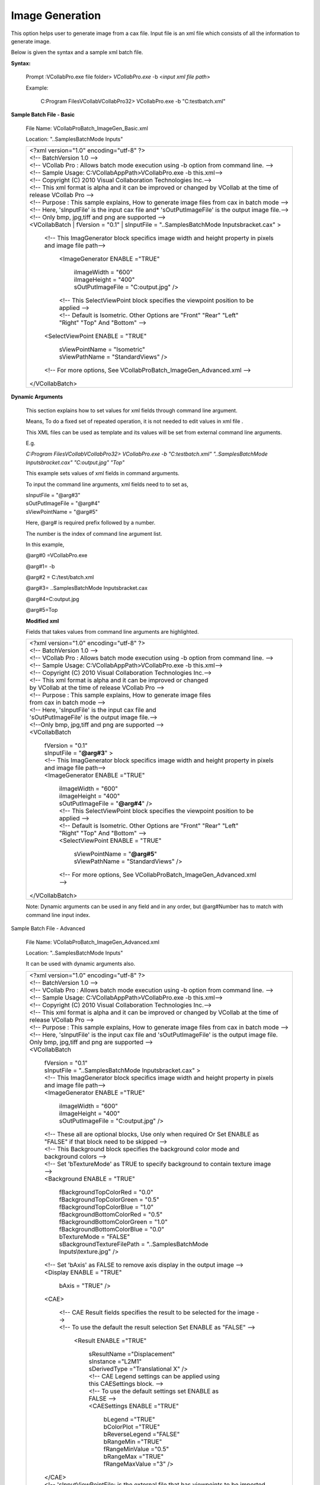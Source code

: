 Image Generation
================

This option helps user to generate image from a cax file. Input file is an xml file which consists of all the information to generate image.

Below is given the syntax and a sample xml batch file.

**Syntax:**

 Prompt :\VCollabPro.exe file folder> *VCollabPro.exe* -b <*input xml file path*>

 Example:

  C:\Program Files\VCollab\VCollabPro32> VCollabPro.exe -b "C:\test\batch.xml"

**Sample Batch File - Basic**

    File Name: VCollabProBatch_ImageGen_Basic.xml

    Location: "..\Samples\BatchMode Inputs\"

    +------------------------------------------------------------------------+
    || <?xml version="1.0" encoding="utf-8" ?>                               |
    |                                                                        |
    || <!-- BatchVersion 1.0 -->                                             |
    |                                                                        |
    || <!-- VCollab Pro : Allows batch mode execution using -b option        |
    |  from command line. -->                                                |
    |                                                                        |
    || <!-- Sample Usage: C:\VCollabAppPath>VCollabPro.exe -b this.xml-->    |
    || <!-- Copyright (C) 2010 Visual Collaboration Technologies Inc.-->     |
    || <!-- This xml format is alpha and it can be improved or changed       |
    |  by VCollab at the time of release VCollab Pro -->                     |
    || <!-- Purpose : This sample explains, How to generate image files      |
    |  from cax in batch mode -->                                            |
    || <!-- Here, 'sInputFile' is the input cax file and*                    |
    |  'sOutPutImageFile' is the output image file.-->                       |
    || <!-- Only bmp, jpg,tiff and png are supported -->                     |
    |                                                                        |
    |                                                                        |
    || <VCollabBatch                                                         |
    | | fVersion = "0.1"                                                     |
    | | sInputFile = "..\Samples\BatchMode Inputs\bracket.cax" >             |
    |                                                                        |
    | | <!-- This ImagGenerator block specifics image width and              |
    |   height property in pixels and image file path-->                     |
    |                                                                        |
    |  | <ImageGenerator ENABLE ="TRUE"                                      |
    |                                                                        |
    |   | iImageWidth = "600"                                                |
    |                                                                        |
    |   | iImageHeight = "400"                                               |
    |                                                                        |
    |   | sOutPutImageFile = "C:\output.jpg" />                              |
    |                                                                        |
    |  | <!-- This SelectViewPoint block specifies the                       |
    |    viewpoint position to be applied -->                                |
    |                                                                        |
    |  | <!-- Default is Isometric. Other Options are "Front"                |
    |    "Rear" "Left" "Right" "Top" And "Bottom" -->                        |
    |                                                                        |
    |                                                                        |
    | | <SelectViewPoint ENABLE = "TRUE"                                     |
    |                                                                        |
    |  | sViewPointName = "Isometric"                                        |
    |                                                                        |
    |  | sViewPathName = "StandardViews" />                                  |
    |                                                                        |
    | | <!-- For more options, See                                           |
    |     VCollabProBatch_ImageGen_Advanced.xml -->                          |
    |                                                                        |
    || </VCollabBatch>                                                       |
    +------------------------------------------------------------------------+



**Dynamic Arguments**

    This section explains how to set values for xml fields through command line argument.

    Means, To do a fixed set of repeated operation, it is not needed to edit values in xml file .

    This XML files can be used as template and its values will be set from external command line arguments.

    E.g.

    *C:\Program Files\VCollab\VCollabPro32> VCollabPro.exe -b "C:\test\batch.xml" "..\Samples\BatchMode Inputs\bracket.cax" "C:\output.jpg" "Top"*

    This example sets values of xml fields in command arguments.

    To input the command line arguments, xml fields need to to set as,

    | sInputFile       = "@arg#3"
    | sOutPutImageFile = "@arg#4" 
    | sViewPointName = "@arg#5"

    Here, @arg# is required prefix followed by a number.

    The number is the index of command line argument list.

    In this example,

    @arg#0 =VCollabPro.exe

    @arg#1= -b

    @arg#2 = C:/test/batch.xml

    @arg#3= ..\Samples\BatchMode Inputs\bracket.cax

    @arg#4=C:\output.jpg

    @arg#5=Top

    **Modified xml**

    Fields that takes values from command line arguments are highlighted.
   

    +-----------------------------------------------------------------------+
    || <?xml version="1.0" encoding="utf-8" ?>                              |
    |                                                                       |
    || <!-- BatchVersion 1.0 -->                                            |
    |                                                                       |
    || <!-- VCollab Pro : Allows batch mode execution using -b option       |
    |  from command line. -->                                               |
    |                                                                       |
    || <!-- Sample Usage: C:\VCollabAppPath>VCollabPro.exe -b this.xml-->   |
    || <!-- Copyright (C) 2010 Visual Collaboration Technologies Inc.-->    |
    || <!-- This xml format is alpha and it can be improved or changed      |
    || by VCollab at the time of release VCollab Pro -->                    |
    || <!-- Purpose : This sample explains, How to generate image files     |
    || from cax in batch mode -->                                           |
    || <!-- Here, 'sInputFile' is the input cax file and                    |
    || 'sOutPutImageFile' is the output image file.-->                      |
    || <!--Only bmp, jpg,tiff and png are supported -->                     |
    |                                                                       |
    || <VCollabBatch                                                        |
    |                                                                       |
    | | fVersion = "0.1"                                                    |
    | | sInputFile = "\ **@arg#3**\ " >                                     |
    |                                                                       |
    | | <!-- This ImagGenerator block specifics image width and             |
    |   height property in pixels and image file path-->                    |
    |                                                                       |
    | | <ImageGenerator ENABLE ="TRUE"                                      |
    |                                                                       |
    |  | iImageWidth = "600"                                                |
    |  | iImageHeight = "400"                                               |
    |  | sOutPutImageFile = "**@arg#4**" />                                 |
    |                                                                       |
    |  | <!-- This SelectViewPoint block specifies the viewpoint            |
    |     position to be applied -->                                        |
    |                                                                       |
    |  | <!-- Default is Isometric. Other Options are "Front"               |
    |     "Rear" "Left" "Right" "Top" And "Bottom" -->                      |
    |                                                                       |
    |  | <SelectViewPoint ENABLE = "TRUE"                                   |
    |                                                                       |
    |   | sViewPointName = "**@arg#5**"                                     |
    |   | sViewPathName = "StandardViews" />                                |
    |                                                                       |
    |  | <!-- For more options, See                                         |
    |    VCollabProBatch_ImageGen_Advanced.xml -->                          |
    |                                                                       |
    || </VCollabBatch>                                                      |
    +-----------------------------------------------------------------------+

    Note: Dynamic arguments can be used in any field and in any order, but @arg#Number has to match with command line input index.

Sample Batch File - Advanced

    File Name: VCollabProBatch_ImageGen_Advanced.xml

    Location: "..\Samples\BatchMode Inputs\"

    It can be used with dynamic arguments also.

    +-----------------------------------------------------------------------+
    || <?xml version="1.0" encoding="utf-8" ?>                              |
    |                                                                       |
    || <!-- BatchVersion 1.0 -->                                            |
    |                                                                       |
    || <!-- VCollab Pro : Allows batch mode execution using -b option       |
    |  from command line. -->                                               |
    |                                                                       |
    || <!-- Sample Usage: C:\VCollabAppPath>VCollabPro.exe -b this.xml-->   |
    || <!-- Copyright (C) 2010 Visual Collaboration Technologies Inc.-->    |
    || <!-- This xml format is alpha and it can be improved or changed      |
    |  by VCollab at the time of release VCollab Pro -->                    |
    || <!-- Purpose : This sample explains, How to generate image files     |
    |  from cax in batch mode -->                                           |
    || <!-- Here, 'sInputFile' is the input cax file and                    |
    |  'sOutPutImageFile' is the output image file.                         |
    || Only bmp, jpg,tiff and png are supported -->                         |
    |                                                                       |
    || <VCollabBatch                                                        |
    |                                                                       |
    | | fVersion = "0.1"                                                    |
    | | sInputFile = "..\Samples\BatchMode Inputs\bracket.cax" >            |
    |                                                                       |
    | | <!-- This ImagGenerator block specifics image width and             |
    |    height property in pixels and image file path-->                   |
    |                                                                       |
    |                                                                       |
    | | <ImageGenerator ENABLE ="TRUE"                                      |
    |                                                                       |
    |  | iImageWidth = "600"                                                |
    |  | iImageHeight = "400"                                               |
    |  | sOutPutImageFile = "C:\output.jpg" />                              |
    |                                                                       |	
    | | <!-- These all are optional blocks, Use only when                   |
    |    required Or Set ENABLE as "FALSE" if that block need to            |
    |    be skipped -->                                                     |
    |                                                                       |
    | | <!-- This Background block specifies the background                 |
    |   color mode and background colors -->                                |
    | | <!-- Set 'bTextureMode' as TRUE to specify background to            |
    |   contain texture image -->                                           |
    |                                                                       |
    | | <Background ENABLE = "TRUE"                                         |
    |                                                                       |
    |  | fBackgroundTopColorRed = "0.0"                                     |
    |  | fBackgroundTopColorGreen = "0.5"                                   |
    |  | fBackgroundTopColorBlue = "1.0"                                    |
    |  | fBackgroundBottomColorRed = "0.5"                                  |
    |  | fBackgroundBottomColorGreen = "1.0"                                |
    |  | fBackgroundBottomColorBlue = "0.0"                                 |
    |  | bTextureMode = "FALSE"                                             |
    |                                                                       |
    |  | sBackgroundTextureFilePath = "..\Samples\BatchMode                 |
    |     Inputs\\texture.jpg" />                                           |
    |                                                                       |
    | | <!-- Set 'bAxis' as FALSE to remove axis display in the             |
    |         output image -->                                              |
    |                                                                       |
    | | <Display ENABLE = "TRUE"                                            |
    |                                                                       |
    |  | bAxis = "TRUE" />                                                  |
    |                                                                       |
    | | <CAE>                                                               |
    |                                                                       |
    |  | <!-- CAE Result fields specifies the result to be                  |
    |     selected for the image -->                                        |
    |                                                                       |
    |  | <!-- To use the default the result selection Set                   |
    |          ENABLE as "FALSE" -->                                        |
    |                                                                       |
    |   | <Result ENABLE ="TRUE"                                            |
    |                                                                       |
    |    | sResultName ="Displacement"                                      |
    |    | sInstance ="L2M1"                                                |
    |    | sDerivedType ="Translational X" />                               |
    |                                                                       |
    |    | <!-- CAE Legend settings can be applied using this               |
    |           CAESettings block. -->                                      |
    |    | <!-- To use the default settings set ENABLE as FALSE             |
    |            -->                                                        |
    |                                                                       |
    |    | <CAESettings ENABLE ="TRUE"                                      |
    |                                                                       |
    |     | bLegend ="TRUE"                                                 |
    |     | bColorPlot ="TRUE"                                              |
    |     | bReverseLegend ="FALSE"                                         |
    |     | bRangeMin ="TRUE"                                               |
    |     | fRangeMinValue ="0.5"                                           |
    |     | bRangeMax ="TRUE"                                               |
    |     | fRangeMaxValue ="3" />                                          |
    |                                                                       |
    | | </CAE>                                                              |
    |                                                                       |
    | | <!-- 'sInputViewPointFile; is the external file that has            |
    |   viewpoints to be imported. Either it can cax or .vpt*file-->        |
    | | <!-- To Skip viewpoint state Set bApplyViewPointState =             |
    |   "FALSE" -->                                                         |
    |                                                                       |
    | | <ImportViewpoint ENABLE = "TRUE"                                    |
    |                                                                       |
    |  | sInputViewPointFile = "..\Samples\BatchMode                        |
    |  | Inputs\beam.cax"                                                   |
    |  | bApplyViewPointState = "TRUE" />                                   |
    |                                                                       |
    | | <!-- This SelectViewPoint block specifies the                       |
    |    viewpoint position to be applied -->                               |
    |                                                                       |
    | | <!-- Default is Isometric. Other Options are "Front"                |
    |    "Rear" "Left" "Right" "Top" And "Bottom" -->                       |
    |                                                                       |
    | | <SelectViewPoint ENABLE = "TRUE"                                    |
    |                                                                       |
    |  | sViewPointName = "Isometric"                                       |
    |  | sViewPathName = "StandardViews" />                                 |
    |                                                                       |
    | | <!-- For more options, See                                          |
    |     VCollabProBatch_ImageGen_Advanced.xml -->                         |
    |                                                                       |
    || </VCollabBatch>                                                      |
    +-----------------------------------------------------------------------+

